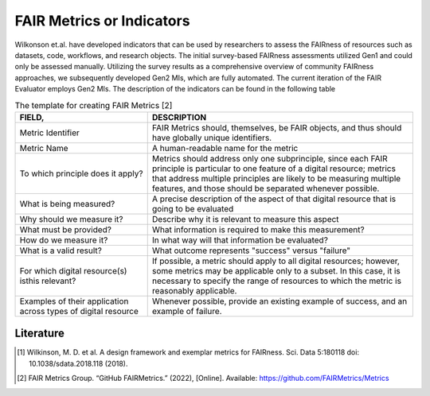 ********************
FAIR Metrics or Indicators
********************

Wilkonson et.al. have developed indicators that can be used by researchers to assess the FAIRness of resources such as datasets, code, workflows, and research objects. The initial survey-based FAIRness assessments utilized Gen1 and could only be assessed manually. Utilizing the survey results as a comprehensive overview of community FAIRness approaches, we subsequently developed Gen2 MIs, which are fully automated. The current iteration of the FAIR Evaluator employs Gen2 MIs.
The description of the indicators can be found in the following table

.. list-table:: The template for creating FAIR Metrics [2]
   :widths:  10 20
   :header-rows: 1

   * - FIELD, 
     - DESCRIPTION
   * - Metric Identifier
     - FAIR Metrics should, themselves, be FAIR objects, and thus should have globally unique identifiers.   
   * - Metric Name
     - A human-readable name for the metric
   * - To which principle does it apply? 
     - Metrics should address only one subprinciple, since each FAIR principle is particular to one feature of a digital resource; metrics that address multiple principles are likely to be measuring multiple features, and those should be separated whenever possible.
   * - What is being measured? 
     - A precise description of the aspect of that digital resource that is going to be evaluated
   * - Why should we measure it?
     - Describe why it is relevant to measure this aspect
   * - What must be provided?
     - What information is required to make this measurement?
   * - How do we measure it?
     - In what way will that information be evaluated?
   * - What is a valid result?
     - What outcome represents "success" versus "failure"
   * - For which digital resource(s) isthis relevant?
     - If possible, a metric should apply to all digital resources; however, some metrics may be applicable only to a subset. In this case, it is necessary to specify the range of resources to which the metric is reasonably applicable.
   * - Examples of their application across types of digital resource
     - Whenever possible, provide an existing example of success, and an example of failure.


Literature
=====================


.. [1] Wilkinson, M. D. et al. A design framework and exemplar metrics for FAIRness. Sci. Data 5:180118 doi: 10.1038/sdata.2018.118 (2018).
.. [2] FAIR Metrics Group. “GitHub FAIRMetrics.” (2022), [Online]. Available: https://github.com/FAIRMetrics/Metrics